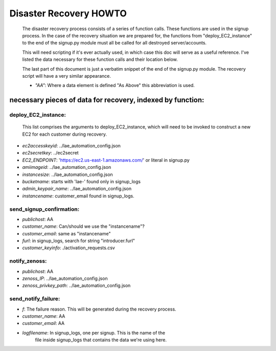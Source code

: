 
=======================
Disaster Recovery HOWTO
=======================

  The disaster recovery process consists of a series of function calls.
  These functions are used in the signup process.  In the case of the
  recovery situation we are prepared for, the functions from
  "deploy_EC2_instance" to the end of the signup.py module must all be called
  for all destroyed server/accounts.

  This will need scripting if it's ever actually used, in which case this doc
  will serve as a useful reference.  I've listed the data necessary for these
  function calls and their location below.

  The last part of this document is just a verbatim snippet of the end of the
  signup.py module.  The recovery script will have a very similar
  appearance.

  - *"AA"*:  Where a data element is defined "As Above" this abbreviation is used.


necessary pieces of data for recovery, indexed by function:
-----------------------------------------------------------

deploy_EC2_instance:
~~~~~~~~~~~~~~~~~~~~

  This list comprises the arguments to deploy_EC2_instance, which will
  need to be invoked to construct a new EC2 for each customer during
  recovery.

* *ec2accesskeyid*: ../lae_automation_config.json

* *ec2secretkey*: ../ec2secret

* *EC2_ENDPOINT*: 'https://ec2.us-east-1.amazonaws.com/' or literal in signup.py

* *amiimageid*: ../lae_automation_config.json

* *instancesize*: ../lae_automation_config.json

* *bucketname*: starts with 'lae-' found only in signup_logs

* *admin_keypair_name*: ../lae_automation_config.json

* *instancename*: customer_email found in signup_logs.


send_signup_confirmation:
~~~~~~~~~~~~~~~~~~~~~~~~~

* *publichost*: AA

* *customer_name*: Can/should we use the "instancename"?

* *customer_email*: same as "instancename"

* *furl*: in signup_logs, search for string "introducer.furl"

* *customer_keyinfo*: ./activation_requests.csv

notify_zenoss:
~~~~~~~~~~~~~~

* *publichost*: AA

* *zenoss_IP*: ../lae_automation_config.json

* *zenoss_privkey_path*: ../lae_automation_config.json

send_notify_failure:
~~~~~~~~~~~~~~~~~~~~

* *f*: The failure reason.  This will be generated during the recovery process.

* *customer_name*: AA

* *customer_email*: AA

* *logfilename*: In signup_logs, one per signup.  This is the name of the
   file inside signup_logs that contains the data we're using here.
